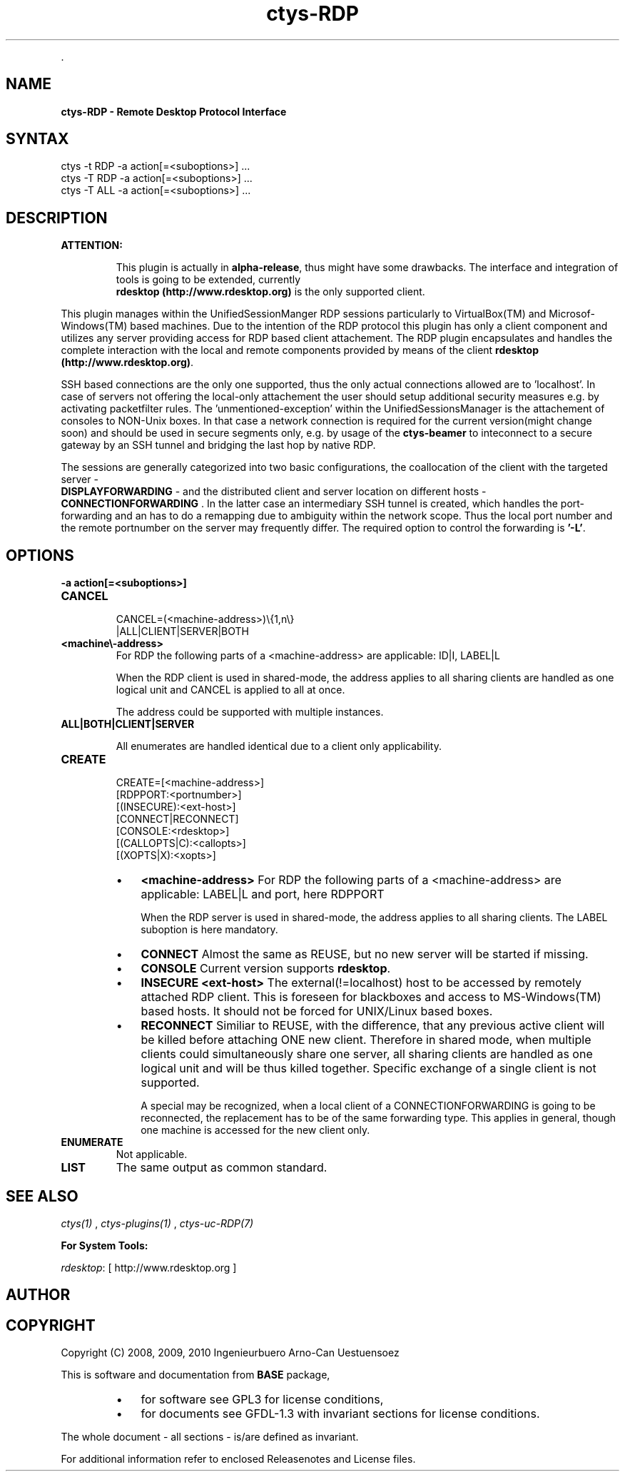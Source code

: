 .TH "ctys-RDP" 1 "June, 2010" ""


.P
\&.

.SH NAME
.P
\fBctys-RDP - Remote Desktop Protocol Interface\fR

.SH SYNTAX

   ctys -t RDP -a action[=<suboptions>] ...
   ctys -T RDP -a action[=<suboptions>] ...
   ctys -T ALL -a action[=<suboptions>] ...

.SH DESCRIPTION
.TP
\fBATTENTION:\fR

This plugin is actually in \fBalpha\-release\fR, thus might have some drawbacks.
The interface and integration of tools is going to be extended, currently
\fB rdesktop (http://www.rdesktop.org)\fR is the only supported client.

.P
This plugin manages within the UnifiedSessionManger RDP sessions particularly to VirtualBox(TM)
and Microsof\-Windows(TM) based machines.
Due to the intention of the RDP protocol this plugin has only a client component and
utilizes any server providing access for RDP based client attachement.
The RDP plugin encapsulates and handles the complete interaction with the local and remote
components provided by means of the client \fB rdesktop (http://www.rdesktop.org)\fR.

.P
SSH based connections are the only one supported, thus the only actual connections allowed
are to 'localhost'.
In case of servers not offering the local\-only attachement the user should setup additional
security measures e.g. by activating packetfilter rules.
The 'unmentioned\-exception' within the UnifiedSessionsManager is the attachement of consoles
to NON\-Unix boxes.
In that case a network connection is required for the current version(might change soon) and 
should be used in secure segments only,
e.g. by usage of the \fBctys\-beamer\fR to inteconnect to a secure gateway by an SSH tunnel
and bridging the last hop by native RDP.

.P
The sessions are generally categorized into two basic configurations, the coallocation of the 
client with the targeted server \- 
 \fBDISPLAYFORWARDING\fR \-
and the distributed client and server
location on different hosts \- 
 \fBCONNECTIONFORWARDING\fR
\&.
In the latter case an intermediary SSH tunnel is created, which handles the port\-forwarding and an has
to do a remapping due to ambiguity within the network scope.
Thus the local port number and the remote portnumber on the server may frequently differ.
The required option to control the forwarding is \fB'\-L'\fR.

.SH OPTIONS
.TP
\fB\-a action[=<suboptions>]\fR

.TP
\fBCANCEL\fR
.nf
  
  CANCEL=(<machine-address>)\e{1,n\e}
    |ALL|CLIENT|SERVER|BOTH
  
.fi


.TP

\fB<machine\\-address>\fR
For RDP the following parts of a <machine\-address> are applicable:
ID|I, LABEL|L

When the RDP client is used in shared\-mode,
the address applies to all sharing clients are handled
as one logical unit and CANCEL is applied to all at once.

The address could be supported with multiple instances.

.TP

\fBALL|BOTH|CLIENT|SERVER\fR

All enumerates are handled identical due to a client only
applicability.

.TP
\fBCREATE\fR
.nf
  CREATE=[<machine-address>]
     [RDPPORT:<portnumber>]
     [(INSECURE):<ext-host>]
     [CONNECT|RECONNECT]
     [CONSOLE:<rdesktop>]
     [(CALLOPTS|C):<callopts>]
     [(XOPTS|X):<xopts>]
.fi


.RS
.IP \(bu 3
\fB<machine\-address>\fR
For RDP the following parts of a <machine\-address> are applicable:
LABEL|L and port, here RDPPORT

When the RDP server is used in shared\-mode, the
address applies to all sharing clients.
The LABEL suboption is here mandatory.

.IP \(bu 3
\fBCONNECT\fR
Almost the same as REUSE, but no new server will be
started if missing.

.IP \(bu 3
\fBCONSOLE\fR
Current version supports \fBrdesktop\fR.

.IP \(bu 3
\fBINSECURE <ext\-host>\fR
The external(!=localhost) host to be accessed by remotely attached RDP
client.
This is foreseen for blackboxes and access to MS\-Windows(TM) based 
hosts.
It should not be forced for UNIX/Linux based boxes.

.IP \(bu 3
\fBRECONNECT\fR
Similiar to REUSE, with the difference, that any
previous active client will be killed before attaching
ONE new client. Therefore in shared mode, when multiple
clients could simultaneously share one server, all
sharing clients are handled as one logical unit and will
be thus killed together.
Specific exchange of a single client is not supported.

A special may be recognized, when a local client of a CONNECTIONFORWARDING
is going to be reconnected, the replacement has to be of the same forwarding type.
This applies in general, though one machine is accessed for the new client only.
.RE

.TP
\fBENUMERATE\fR
Not applicable.

.TP
\fBLIST\fR
The same output as common standard.

.SH SEE ALSO
.P
\fIctys(1)\fR
,
\fIctys\-plugins(1)\fR
,
\fIctys\-uc\-RDP(7)\fR

.P
\fBFor System Tools:\fR

.P
\fIrdesktop\fR: [ http://www.rdesktop.org ]

.SH AUTHOR
.TS
tab(^); ll.
 Maintenance:^<acue_sf1@sourceforge.net>
 Homepage:^<http://www.UnifiedSessionsManager.org>
 Sourceforge.net:^<http://sourceforge.net/projects/ctys>
 Berlios.de:^<http://ctys.berlios.de>
 Commercial:^<http://www.i4p.com>
.TE


.SH COPYRIGHT
.P
Copyright (C) 2008, 2009, 2010 Ingenieurbuero Arno\-Can Uestuensoez

.P
This is software and documentation from \fBBASE\fR package,

.RS
.IP \(bu 3
for software see GPL3 for license conditions,
.IP \(bu 3
for documents  see GFDL\-1.3 with invariant sections for license conditions.
.RE

.P
The whole document \- all sections \- is/are defined as invariant.

.P
For additional information refer to enclosed Releasenotes and License files.


.\" man code generated by txt2tags 2.3 (http://txt2tags.sf.net)
.\" cmdline: txt2tags -t man -i ctys-RDP.t2t -o /tmpn/0/ctys/bld/01.11.014/doc-tmp/BASE/en/man/man1/ctys-RDP.1

